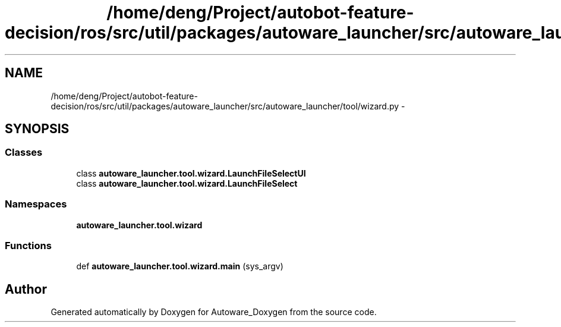 .TH "/home/deng/Project/autobot-feature-decision/ros/src/util/packages/autoware_launcher/src/autoware_launcher/tool/wizard.py" 3 "Fri May 22 2020" "Autoware_Doxygen" \" -*- nroff -*-
.ad l
.nh
.SH NAME
/home/deng/Project/autobot-feature-decision/ros/src/util/packages/autoware_launcher/src/autoware_launcher/tool/wizard.py \- 
.SH SYNOPSIS
.br
.PP
.SS "Classes"

.in +1c
.ti -1c
.RI "class \fBautoware_launcher\&.tool\&.wizard\&.LaunchFileSelectUI\fP"
.br
.ti -1c
.RI "class \fBautoware_launcher\&.tool\&.wizard\&.LaunchFileSelect\fP"
.br
.in -1c
.SS "Namespaces"

.in +1c
.ti -1c
.RI " \fBautoware_launcher\&.tool\&.wizard\fP"
.br
.in -1c
.SS "Functions"

.in +1c
.ti -1c
.RI "def \fBautoware_launcher\&.tool\&.wizard\&.main\fP (sys_argv)"
.br
.in -1c
.SH "Author"
.PP 
Generated automatically by Doxygen for Autoware_Doxygen from the source code\&.
